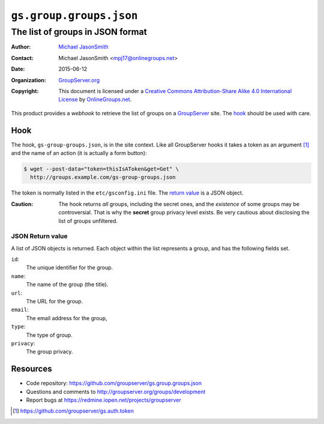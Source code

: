========================
``gs.group.groups.json``
========================
---------------------------------
The list of groups in JSON format
---------------------------------

:Author: `Michael JasonSmith`_
:Contact: Michael JasonSmith <mpj17@onlinegroups.net>
:Date: 2015-06-12
:Organization: `GroupServer.org`_
:Copyright: This document is licensed under a
  `Creative Commons Attribution-Share Alike 4.0 International License`_
  by `OnlineGroups.net`_.

..  _Creative Commons Attribution-Share Alike 4.0 International License:
    http://creativecommons.org/licenses/by-sa/4.0/

This product provides a *webhook* to retrieve the list of groups
on a GroupServer_ site. The hook_ should be used with care.

Hook
====

The hook, ``gs-group-groups.json``, is in the site context. Like
all GroupServer hooks it takes a token as an argument [#auth]_
and the name of an action (it is actually a form button):

.. code-block:: console

   $ wget --post-data="token=thisIsAToken&get=Get" \
     http://groups.example.com/gs-group-groups.json

The token is normally listed in the ``etc/gsconfig.ini`` file.
The `return value`_ is a JSON object.

:Caution:
   The hook returns *all* groups, including the secret ones, and
   the *existence* of some groups may be controversial. That is
   why the **secret** group privacy level exists. Be very
   cautious about disclosing the list of groups unfiltered.

.. _return value:

JSON Return value
-----------------

A list of JSON objects is returned. Each object within the list
represents a group, and has the following fields set.


``id``:
  The unique identifier for the group.

``name``:
  The name of the group (the title).

``url``:
  The URL for the group.

``email``:
  The email address for the group,

``type``:
  The type of group.

``privacy``:
  The group privacy.

Resources
=========

- Code repository:
  https://github.com/groupserver/gs.group.groups.json
- Questions and comments to
  http://groupserver.org/groups/development
- Report bugs at https://redmine.iopen.net/projects/groupserver

.. [#auth] https://github.com/groupserver/gs.auth.token

.. _GroupServer: http://groupserver.org/
.. _GroupServer.org: http://groupserver.org/
.. _OnlineGroups.Net: https://onlinegroups.net
.. _Michael JasonSmith: http://groupserver.org/p/mpj17

..  LocalWords:  json webhook
